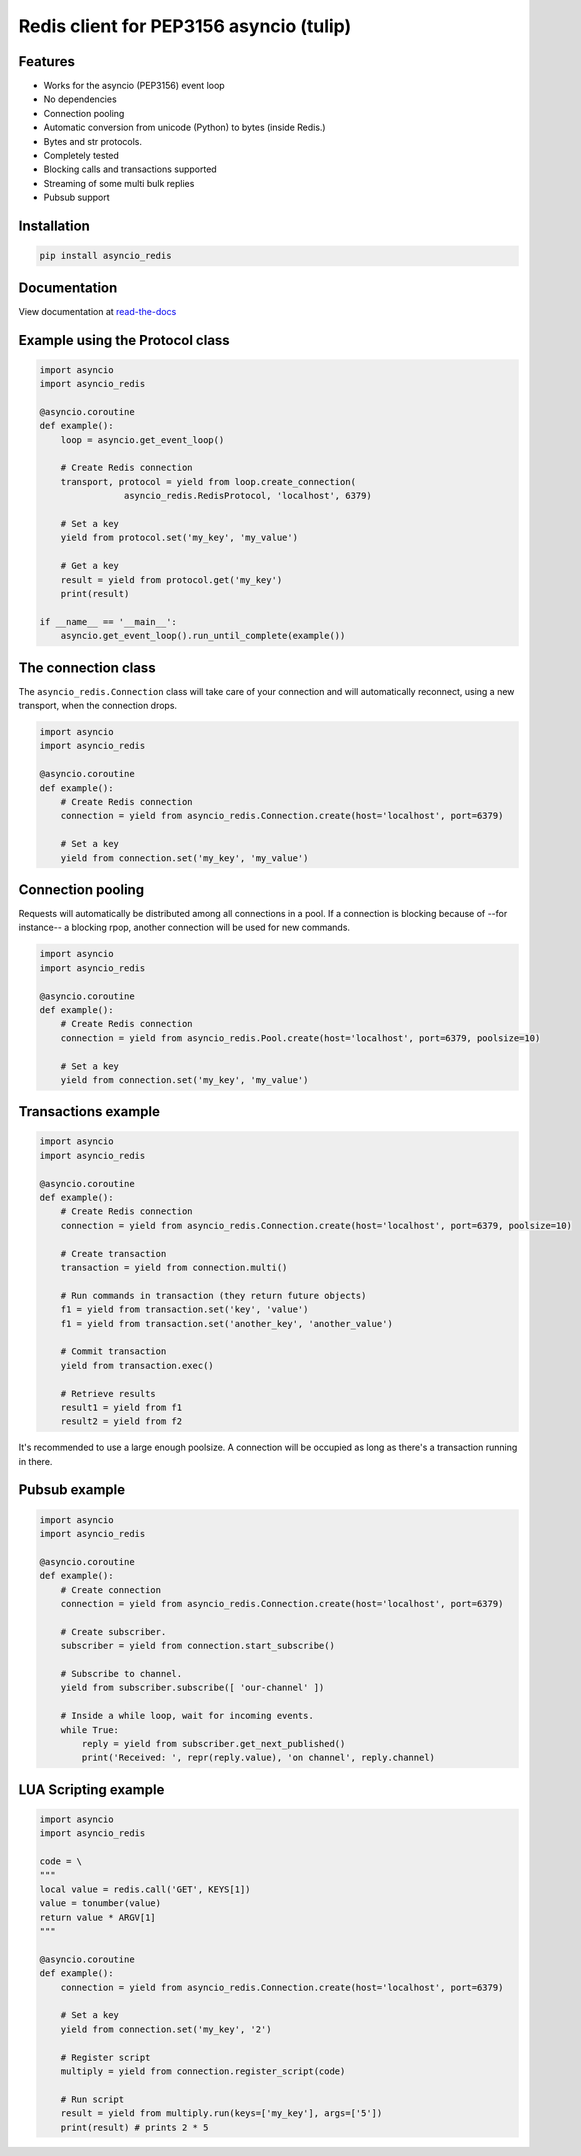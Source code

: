 Redis client for PEP3156 asyncio (tulip)
========================================

|Build Status| |Build Status2| 

Features
--------

- Works for the asyncio (PEP3156) event loop
- No dependencies
- Connection pooling
- Automatic conversion from unicode (Python) to bytes (inside Redis.)
- Bytes and str protocols.
- Completely tested
- Blocking calls and transactions supported
- Streaming of some multi bulk replies
- Pubsub support


Installation
------------

.. code::

    pip install asyncio_redis

Documentation
-------------

View documentation at `read-the-docs`_

.. _read-the-docs: http://asyncio-redis.readthedocs.org/en/latest/


Example using the Protocol class
--------------------------------

.. code:: python

    import asyncio
    import asyncio_redis

    @asyncio.coroutine
    def example():
        loop = asyncio.get_event_loop()

        # Create Redis connection
        transport, protocol = yield from loop.create_connection(
                    asyncio_redis.RedisProtocol, 'localhost', 6379)

        # Set a key
        yield from protocol.set('my_key', 'my_value')

        # Get a key
        result = yield from protocol.get('my_key')
        print(result)

    if __name__ == '__main__':
        asyncio.get_event_loop().run_until_complete(example())


The connection class
--------------------

The ``asyncio_redis.Connection`` class will take care of your connection and
will automatically reconnect, using a new transport, when the connection
drops.

.. code:: python

    import asyncio
    import asyncio_redis

    @asyncio.coroutine
    def example():
        # Create Redis connection
        connection = yield from asyncio_redis.Connection.create(host='localhost', port=6379)

        # Set a key
        yield from connection.set('my_key', 'my_value')


Connection pooling
------------------

Requests will automatically be distributed among all connections in a pool. If
a connection is blocking because of --for instance-- a blocking rpop, another
connection will be used for new commands.


.. code:: python

    import asyncio
    import asyncio_redis

    @asyncio.coroutine
    def example():
        # Create Redis connection
        connection = yield from asyncio_redis.Pool.create(host='localhost', port=6379, poolsize=10)

        # Set a key
        yield from connection.set('my_key', 'my_value')


Transactions example
--------------------

.. code:: python

    import asyncio
    import asyncio_redis

    @asyncio.coroutine
    def example():
        # Create Redis connection
        connection = yield from asyncio_redis.Connection.create(host='localhost', port=6379, poolsize=10)

        # Create transaction
        transaction = yield from connection.multi()

        # Run commands in transaction (they return future objects)
        f1 = yield from transaction.set('key', 'value')
        f1 = yield from transaction.set('another_key', 'another_value')

        # Commit transaction
        yield from transaction.exec()

        # Retrieve results
        result1 = yield from f1
        result2 = yield from f2


It's recommended to use a large enough poolsize. A connection will be occupied
as long as there's a transaction running in there.


Pubsub example
--------------

.. code:: python

    import asyncio
    import asyncio_redis

    @asyncio.coroutine
    def example():
        # Create connection
        connection = yield from asyncio_redis.Connection.create(host='localhost', port=6379)

        # Create subscriber.
        subscriber = yield from connection.start_subscribe()

        # Subscribe to channel.
        yield from subscriber.subscribe([ 'our-channel' ])

        # Inside a while loop, wait for incoming events.
        while True:
            reply = yield from subscriber.get_next_published()
            print('Received: ', repr(reply.value), 'on channel', reply.channel)


LUA Scripting example
---------------------

.. code:: python

    import asyncio
    import asyncio_redis

    code = \
    """
    local value = redis.call('GET', KEYS[1])
    value = tonumber(value)
    return value * ARGV[1]
    """

    @asyncio.coroutine
    def example():
        connection = yield from asyncio_redis.Connection.create(host='localhost', port=6379)

        # Set a key
        yield from connection.set('my_key', '2')
        
        # Register script
        multiply = yield from connection.register_script(code)
        
        # Run script
        result = yield from multiply.run(keys=['my_key'], args=['5'])
        print(result) # prints 2 * 5


.. |Build Status| image:: https://travis-ci.org/jonathanslenders/asyncio-redis.png
    :target: https://travis-ci.org/jonathanslenders/asyncio-redis#

.. |Build Status2| image:: https://drone.io/github.com/jonathanslenders/asyncio-redis/status.png
    :target: https://drone.io/github.com/jonathanslenders/asyncio-redis/latest
